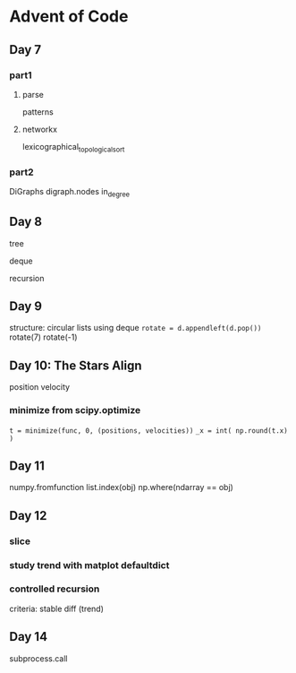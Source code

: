 * Advent of Code

** Day 7

*** part1

**** parse

patterns

**** networkx

lexicographical_topological_sort

*** part2

DiGraphs
digraph.nodes
in_degree


** Day 8

tree

deque

recursion


** Day 9

structure: circular lists
using deque
=rotate = d.appendleft(d.pop())=
rotate(7)
rotate(-1)


** Day 10: The Stars Align

position
velocity

*** minimize from scipy.optimize

=t = minimize(func, 0, (positions, velocities))=
=_x = int( np.round(t.x) )=

** Day 11

numpy.fromfunction
list.index(obj)
np.where(ndarray == obj)

** Day 12

*** slice
*** study trend with matplot defaultdict
*** controlled recursion
criteria: stable diff (trend)

** Day 14

subprocess.call

